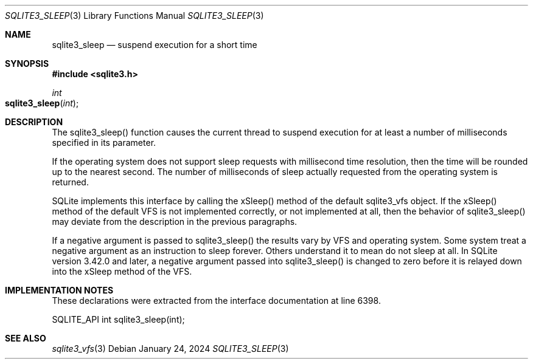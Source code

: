 .Dd January 24, 2024
.Dt SQLITE3_SLEEP 3
.Os
.Sh NAME
.Nm sqlite3_sleep
.Nd suspend execution for a short time
.Sh SYNOPSIS
.In sqlite3.h
.Ft int
.Fo sqlite3_sleep
.Fa "int"
.Fc
.Sh DESCRIPTION
The sqlite3_sleep() function causes the current thread to suspend execution
for at least a number of milliseconds specified in its parameter.
.Pp
If the operating system does not support sleep requests with millisecond
time resolution, then the time will be rounded up to the nearest second.
The number of milliseconds of sleep actually requested from the operating
system is returned.
.Pp
SQLite implements this interface by calling the xSleep() method of
the default sqlite3_vfs object.
If the xSleep() method of the default VFS is not implemented correctly,
or not implemented at all, then the behavior of sqlite3_sleep() may
deviate from the description in the previous paragraphs.
.Pp
If a negative argument is passed to sqlite3_sleep() the results vary
by VFS and operating system.
Some system treat a negative argument as an instruction to sleep forever.
Others understand it to mean do not sleep at all.
In SQLite version 3.42.0 and later, a negative argument passed into
sqlite3_sleep() is changed to zero before it is relayed down into the
xSleep method of the VFS.
.Sh IMPLEMENTATION NOTES
These declarations were extracted from the
interface documentation at line 6398.
.Bd -literal
SQLITE_API int sqlite3_sleep(int);
.Ed
.Sh SEE ALSO
.Xr sqlite3_vfs 3
